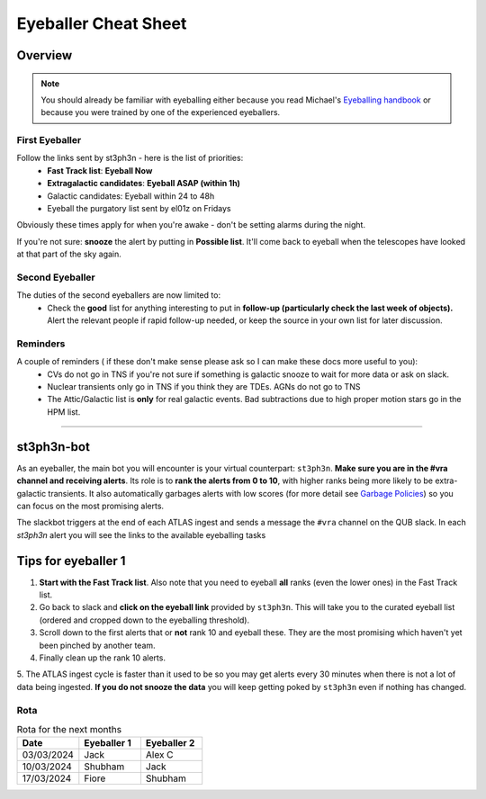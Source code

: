 Eyeballer Cheat Sheet
===================
.. _Eyeballing handbook: https://www.overleaf.com/project/653678f3e33892fbb51fe7b8

Overview
-----------------

.. seealso::
   The `rota <Rota_>`_ is at the bottom of this page.


.. note::
   You should already be familiar with eyeballing either because
   you read Michael's `Eyeballing handbook`_ or because you were trained by one of the experienced eyeballers.


First Eyeballer
~~~~~~~~~~~~
Follow the links sent by st3ph3n - here is the list of priorities:
    - **Fast Track list**: **Eyeball Now**
    - **Extragalactic candidates**: **Eyeball ASAP (within 1h)**
    - Galactic candidates: Eyeball within 24 to 48h
    - Eyeball the purgatory list sent by el01z on Fridays

Obviously these times apply for when you're awake - don't be setting alarms during the night.

If you're not sure: **snooze** the alert by putting in **Possible list**.
It'll come back to eyeball when the telescopes have looked at that part of the sky again.

Second Eyeballer
~~~~~~~~~~~~~~~~
The duties of the second eyeballers are now limited to:
    - Check the **good** list for anything interesting to put in **follow-up (particularly check the last week of objects).**  Alert the relevant people if rapid follow-up needed, or keep the source in your own list for later discussion.


Reminders
~~~~~~~~~~~~~~~~
A couple of reminders ( if these don't make sense please ask so I can make these docs more useful to you):
    - CVs do not go in TNS if you're not sure if something is galactic snooze to wait for more data or ask on slack.
    - Nuclear transients only go in TNS if you think they are TDEs. AGNs do not go to TNS
    - The Attic/Galactic list is **only** for real galactic events. Bad subtractions due to high proper motion stars go in the HPM list.

--------


st3ph3n-bot
-----------------
As an eyeballer, the main bot you will encounter is your virtual
counterpart: ``st3ph3n``. **Make sure you are in the #vra channel
and receiving alerts**. Its role is to **rank the alerts from 0 to 10**,
with higher ranks being more likely to be extra-galactic transients.
It also automatically garbages alerts with low scores (for more detail see
`Garbage Policies <about.html#garbaging>`_) so you can focus on the most
promising alerts.

The slackbot triggers at the end of each ATLAS ingest and sends a
message the ``#vra`` channel on the QUB slack. In each `st3ph3n`
alert you will see the links to the available eyeballing tasks

Tips for eyeballer 1
----------------------

1. **Start with the Fast Track list**. Also note that you need to eyeball **all** ranks (even the lower ones) in the Fast Track list.
2. Go back to slack and **click on the eyeball link** provided by ``st3ph3n``. This will take you to the curated eyeball list (ordered and cropped down to the eyeballing threshold).
3. Scroll down to the first alerts that or **not** rank 10 and eyeball these. They are the most promising which haven't yet been pinched by another team.
4. Finally clean up the rank 10 alerts.
5. The ATLAS ingest cycle is faster than it used to be so you may get alerts every 30 minutes when there is not a lot of data being ingested.
**If you do not snooze the data** you will keep getting poked by ``st3ph3n`` even if nothing has changed.


Rota
~~~~~

.. list-table:: Rota for the next months
   :widths: 25 25 25
   :header-rows: 1

   * - Date
     - Eyeballer 1
     - Eyeballer 2
   * - 03/03/2024
     - Jack
     - Alex C
   * - 10/03/2024
     - Shubham
     - Jack
   * - 17/03/2024
     - Fiore
     - Shubham